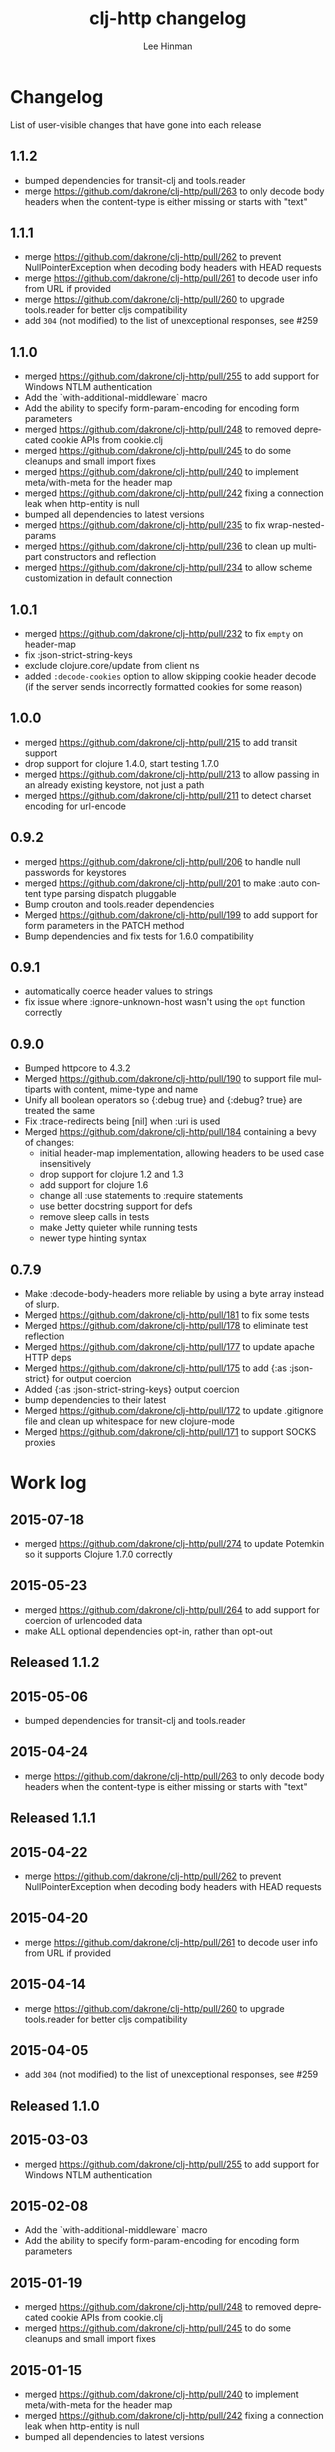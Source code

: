 #+TITLE:    clj-http changelog
#+AUTHOR:   Lee Hinman
#+STARTUP:  fold nodlcheck lognotestate hideall
#+OPTIONS:  H:4 num:nil toc:t \n:nil @:t ::t |:t ^:{} -:t f:t *:t
#+OPTIONS:  skip:nil d:(HIDE) tags:not-in-toc
#+PROPERTY: header-args :results code :exports both :noweb yes
#+HTML_HEAD: <style type="text/css"> body {margin-right:15%; margin-left:15%;} </style>
#+LANGUAGE: en

* Changelog
List of user-visible changes that have gone into each release

** 1.1.2
- bumped dependencies for transit-clj and tools.reader
- merge https://github.com/dakrone/clj-http/pull/263 to only decode body headers
  when the content-type is either missing or starts with "text"
** 1.1.1
- merge https://github.com/dakrone/clj-http/pull/262 to prevent
  NullPointerException when decoding body headers with HEAD requests
- merge https://github.com/dakrone/clj-http/pull/261 to decode user info from
  URL if provided
- merge https://github.com/dakrone/clj-http/pull/260 to upgrade tools.reader
  for better cljs compatibility
- add =304= (not modified) to the list of unexceptional responses, see #259
** 1.1.0
- merged https://github.com/dakrone/clj-http/pull/255 to add support for Windows
  NTLM authentication
- Add the `with-additional-middleware` macro
- Add the ability to specify form-param-encoding for encoding form parameters
- merged https://github.com/dakrone/clj-http/pull/248 to removed deprecated
  cookie APIs from cookie.clj
- merged https://github.com/dakrone/clj-http/pull/245 to do some cleanups and
  small import fixes
- merged https://github.com/dakrone/clj-http/pull/240 to implement
  meta/with-meta for the header map
- merged https://github.com/dakrone/clj-http/pull/242 fixing a connection leak
  when http-entity is null
- bumped all dependencies to latest versions
- merged https://github.com/dakrone/clj-http/pull/235 to fix wrap-nested-params
- merged https://github.com/dakrone/clj-http/pull/236 to clean up multipart
  constructors and reflection
- merged https://github.com/dakrone/clj-http/pull/234 to allow scheme
  customization in default connection
** 1.0.1
- merged https://github.com/dakrone/clj-http/pull/232 to fix =empty= on
  header-map
- fix :json-strict-string-keys
- exclude clojure.core/update from client ns
- added =:decode-cookies= option to allow skipping cookie header decode (if the
  server sends incorrectly formatted cookies for some reason)
** 1.0.0
- merged https://github.com/dakrone/clj-http/pull/215 to add transit support
- drop support for clojure 1.4.0, start testing 1.7.0
- merged https://github.com/dakrone/clj-http/pull/213 to allow passing in an
  already existing keystore, not just a path
- merged https://github.com/dakrone/clj-http/pull/211 to detect charset encoding
  for url-encode
** 0.9.2
- merged https://github.com/dakrone/clj-http/pull/206 to handle null passwords
  for keystores
- merged https://github.com/dakrone/clj-http/pull/201 to make :auto content type
  parsing dispatch pluggable
- Bump crouton and tools.reader dependencies
- Merged https://github.com/dakrone/clj-http/pull/199 to add support for form
  parameters in the PATCH method
- Bump dependencies and fix tests for 1.6.0 compatibility
** 0.9.1
- automatically coerce header values to strings
- fix issue where :ignore-unknown-host wasn't using the =opt= function correctly
** 0.9.0
- Bumped httpcore to 4.3.2
- Merged https://github.com/dakrone/clj-http/pull/190 to support file multiparts
  with content, mime-type and name
- Unify all boolean operators so {:debug true} and {:debug? true} are treated
  the same
- Fix :trace-redirects being [nil] when :uri is used
- Merged https://github.com/dakrone/clj-http/pull/184 containing a bevy of
  changes:
  - initial header-map implementation, allowing headers to be used case
    insensitively
  - drop support for clojure 1.2 and 1.3
  - add support for clojure 1.6
  - change all :use statements to :require statements
  - use better docstring support for defs
  - remove sleep calls in tests
  - make Jetty quieter while running tests
  - newer type hinting syntax
** 0.7.9
- Make :decode-body-headers more reliable by using a byte array instead of
  slurp.
- Merged https://github.com/dakrone/clj-http/pull/181 to fix some tests
- Merged https://github.com/dakrone/clj-http/pull/178 to eliminate test
  reflection
- Merged https://github.com/dakrone/clj-http/pull/177 to update apache HTTP deps
- Merged https://github.com/dakrone/clj-http/pull/175 to add {:as :json-strict}
  for output coercion
- Added {:as :json-strict-string-keys} output coercion
- bump dependencies to their latest
- Merged https://github.com/dakrone/clj-http/pull/172 to update .gitignore file
  and clean up whitespace for new clojure-mode
- Merged https://github.com/dakrone/clj-http/pull/171 to support SOCKS proxies
* Work log
** 2015-07-18
- merged https://github.com/dakrone/clj-http/pull/274 to update Potemkin so it
  supports Clojure 1.7.0 correctly
** 2015-05-23
- merged https://github.com/dakrone/clj-http/pull/264 to add support for
  coercion of urlencoded data
- make ALL optional dependencies opt-in, rather than opt-out
** Released 1.1.2
** 2015-05-06
- bumped dependencies for transit-clj and tools.reader
** 2015-04-24
- merge https://github.com/dakrone/clj-http/pull/263 to only decode body headers
  when the content-type is either missing or starts with "text"
** Released 1.1.1
** 2015-04-22
- merge https://github.com/dakrone/clj-http/pull/262 to prevent
  NullPointerException when decoding body headers with HEAD requests
** 2015-04-20
- merge https://github.com/dakrone/clj-http/pull/261 to decode user info from
  URL if provided
** 2015-04-14
- merge https://github.com/dakrone/clj-http/pull/260 to upgrade tools.reader
  for better cljs compatibility
** 2015-04-05
- add =304= (not modified) to the list of unexceptional responses, see #259
** Released 1.1.0 
** 2015-03-03
- merged https://github.com/dakrone/clj-http/pull/255 to add support for Windows
  NTLM authentication
** 2015-02-08
- Add the `with-additional-middleware` macro
- Add the ability to specify form-param-encoding for encoding form parameters
** 2015-01-19
- merged https://github.com/dakrone/clj-http/pull/248 to removed deprecated
  cookie APIs from cookie.clj
- merged https://github.com/dakrone/clj-http/pull/245 to do some cleanups and
  small import fixes
** 2015-01-15
- merged https://github.com/dakrone/clj-http/pull/240 to implement
  meta/with-meta for the header map
- merged https://github.com/dakrone/clj-http/pull/242 fixing a connection leak
  when http-entity is null
- bumped all dependencies to latest versions
** 2014-12-13
- merged https://github.com/dakrone/clj-http/pull/235 to fix wrap-nested-params
** 2014-12-12
- merged https://github.com/dakrone/clj-http/pull/236 to clean up multipart
  constructors and reflection
** 2014-12-02
- merged https://github.com/dakrone/clj-http/pull/234 to allow scheme
  customization in default connection
** Released 1.0.1
** 2014-10-28
- merged https://github.com/dakrone/clj-http/pull/232 to fix =empty= on
  header-map
** 2014-10-17
- fix :json-strict-string-keys
** 2014-09-08
- exclude clojure.core/update from client ns
** 2014-08-15
- added =:decode-cookies= option to allow skipping cookie header decode (if the
  server sends incorrectly formatted cookies for some reason)
** Released 1.0.0
** 2014-08-11
- merged https://github.com/dakrone/clj-http/pull/215 to add transit support
- drop support for clojure 1.4.0, start testing 1.7.0
** 2014-08-07
- merged https://github.com/dakrone/clj-http/pull/213 to allow passing in an
  already existing keystore, not just a path
** 2014-07-27
- merged https://github.com/dakrone/clj-http/pull/211 to detect charset encoding
  for url-encode
** Released 0.9.2
** 2014-05-27
- merged https://github.com/dakrone/clj-http/pull/206 to handle null passwords
  for keystores
** 2014-05-14
- merged https://github.com/dakrone/clj-http/pull/201 to make :auto content type
  parsing dispatch pluggable
** 2014-04-21
- Bump crouton and tools.reader dependencies
** 2014-04-09
- Merged https://github.com/dakrone/clj-http/pull/199 to add support for form
  parameters in the PATCH method
** 2014-03-26
- Bump dependencies and fix tests for 1.6.0 compatibility
** Released 0.9.1
** 2014-03-15
- automatically coerce header values to strings
** 2014-03-05
- fix issue where :ignore-unknown-host wasn't using the =opt= function correctly
** Released 0.9.0
** 2014-02-25
- Bumped httpcore to 4.3.2
** 2014-02-19
- Merged https://github.com/dakrone/clj-http/pull/190 to support file multiparts
  with content, mime-type and name
** 2014-02-16
- Unify all boolean operators so {:debug true} and {:debug? true} are treated
  the same
** 2014-02-09
- Fix :trace-redirects being [nil] when :uri is used
** 2014-02-06
- Merged https://github.com/dakrone/clj-http/pull/184 containing a bevy of
  changes:
  - initial header-map implementation, allowing headers to be used case
    insensitively
  - drop support for clojure 1.2 and 1.3
  - add support for clojure 1.6
  - change all :use statements to :require statements
  - use better docstring support for defs
  - remove sleep calls in tests
  - make Jetty quieter while running tests
  - newer type hinting syntax
** Released 0.7.9
** 2014-02-01
- Make :decode-body-headers more reliable by using a byte array instead of
  slurp.
